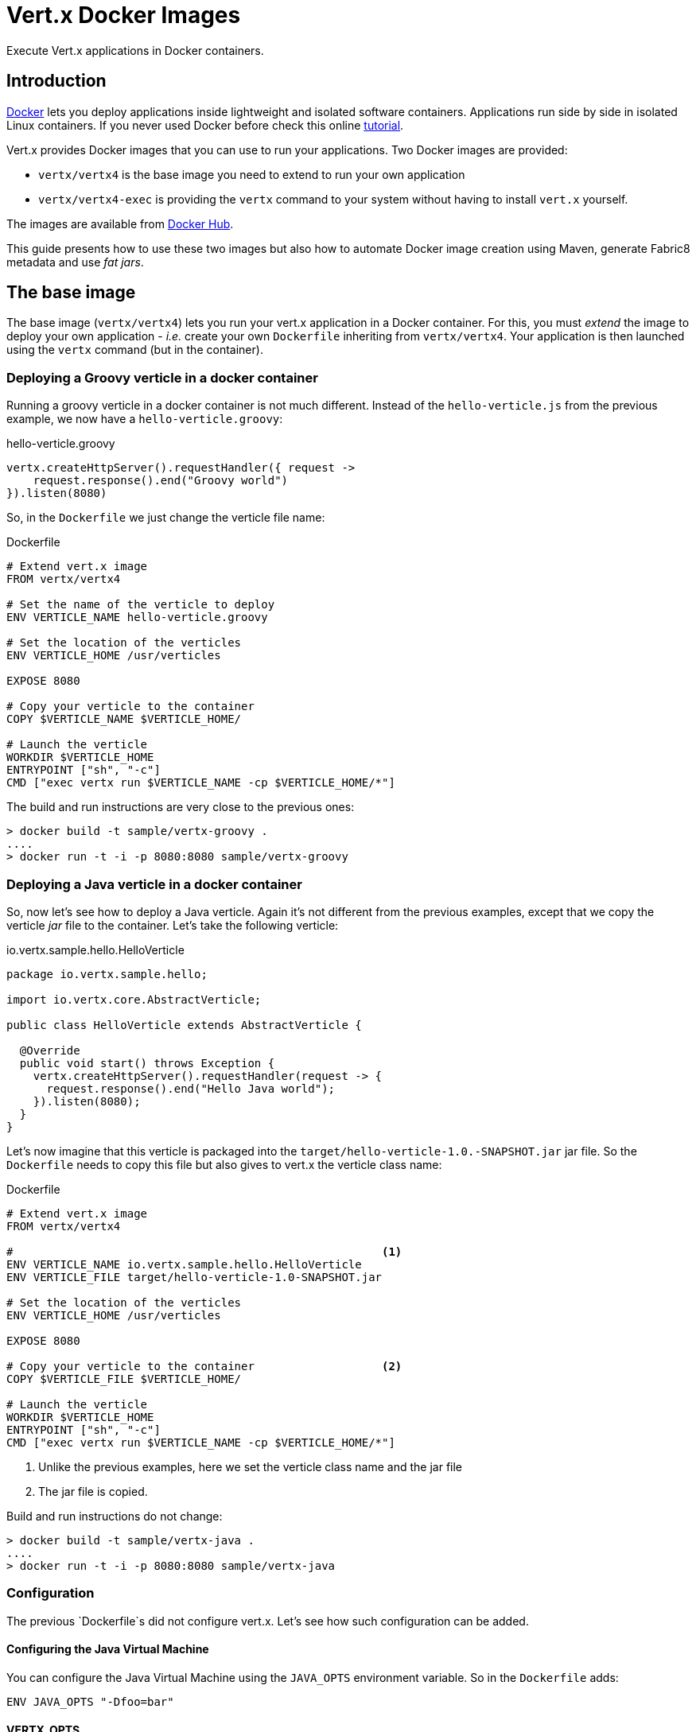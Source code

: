 # Vert.x Docker Images

Execute Vert.x applications in Docker containers.

== Introduction

https://www.docker.com/[Docker] lets you deploy applications inside lightweight and isolated software containers.
Applications run side by side in isolated Linux containers. If you never used Docker before check this online https://docs.docker.com/get-started/[tutorial].

Vert.x provides Docker images that you can use to run your applications. Two Docker images are provided:

* `vertx/vertx4` is the base image you need to extend to run your own application
* `vertx/vertx4-exec` is providing the `vertx` command to your system without having to install `vert.x` yourself.

The images are available from https://hub.docker.com/u/vertx/[Docker Hub].

This guide presents how to use these two images but also how to automate Docker image creation using Maven, generate
Fabric8 metadata and use _fat jars_.

== The base image

The base image (`vertx/vertx4`) lets you run your vert.x application in a Docker container. For this, you must
_extend_ the image to deploy your own application - _i.e._ create your own `Dockerfile` inheriting from
`vertx/vertx4`. Your application is then  launched using the `vertx` command (but in the container).

=== Deploying a Groovy verticle in a docker container

Running a groovy verticle in a docker container is not much different. Instead of the `hello-verticle.js` from the
previous example, we now have a `hello-verticle.groovy`:

.hello-verticle.groovy
[source, groovy]
----
vertx.createHttpServer().requestHandler({ request ->
    request.response().end("Groovy world")
}).listen(8080)
----

So, in the `Dockerfile` we just change the verticle file name:

.Dockerfile
[source]
----
# Extend vert.x image
FROM vertx/vertx4

# Set the name of the verticle to deploy
ENV VERTICLE_NAME hello-verticle.groovy

# Set the location of the verticles
ENV VERTICLE_HOME /usr/verticles

EXPOSE 8080

# Copy your verticle to the container
COPY $VERTICLE_NAME $VERTICLE_HOME/

# Launch the verticle
WORKDIR $VERTICLE_HOME
ENTRYPOINT ["sh", "-c"]
CMD ["exec vertx run $VERTICLE_NAME -cp $VERTICLE_HOME/*"]
----

The build and run instructions are very close to the previous ones:

[source]
----
> docker build -t sample/vertx-groovy .
....
> docker run -t -i -p 8080:8080 sample/vertx-groovy
----

=== Deploying a Java verticle in a docker container

So, now let's see how to deploy a Java verticle. Again it's not different from the previous examples, except that we
copy the verticle _jar_ file to the container. Let's take the following verticle:

.io.vertx.sample.hello.HelloVerticle
[source, java]
----
package io.vertx.sample.hello;

import io.vertx.core.AbstractVerticle;

public class HelloVerticle extends AbstractVerticle {

  @Override
  public void start() throws Exception {
    vertx.createHttpServer().requestHandler(request -> {
      request.response().end("Hello Java world");
    }).listen(8080);
  }
}
----

Let's now imagine that this verticle is packaged into the `target/hello-verticle-1.0.-SNAPSHOT.jar` jar file. So the
`Dockerfile` needs to copy this file but also gives to vert.x the verticle class name:

.Dockerfile
----
# Extend vert.x image
FROM vertx/vertx4

#                                                       <1>
ENV VERTICLE_NAME io.vertx.sample.hello.HelloVerticle
ENV VERTICLE_FILE target/hello-verticle-1.0-SNAPSHOT.jar

# Set the location of the verticles
ENV VERTICLE_HOME /usr/verticles

EXPOSE 8080

# Copy your verticle to the container                   <2>
COPY $VERTICLE_FILE $VERTICLE_HOME/

# Launch the verticle
WORKDIR $VERTICLE_HOME
ENTRYPOINT ["sh", "-c"]
CMD ["exec vertx run $VERTICLE_NAME -cp $VERTICLE_HOME/*"]
----
<1> Unlike the previous examples, here we set the verticle class name and the jar file
<2> The jar file is copied.

Build and run instructions do not change:

[source]
----
> docker build -t sample/vertx-java .
....
> docker run -t -i -p 8080:8080 sample/vertx-java
----

=== Configuration

The previous `Dockerfile`s did not configure vert.x. Let's see how such configuration can be added.

==== Configuring the Java Virtual Machine

You can configure the Java Virtual Machine using the `JAVA_OPTS` environment variable. So in the `Dockerfile` adds:

[source]
----
ENV JAVA_OPTS "-Dfoo=bar"
----

==== VERTX_OPTS

System variables specific to vert.x can be configured using the `VERTX_OPTS` environment variable:

[source]
----
ENV VERTX_OPTS "-Dvertx.options.eventLoopPoolSize=26 -Dvertx.options.deployment.worker=true"
----

==== Classpath

You can configure the classpath of the application using either the `-cp` parameter of the vert.x command or the
`CLASSPATH` environment variable:

[source]
----
ENV CLASSPATH "/usr/verticles/libs/foo.jar:/usr/verticles/libs/bar.jar:"
----

==== Logging

To configure the `logging.properties` file (that let you customize JUL loggers`), set the `VERTX_JUL_CONFIG`
environment variables:

[source]
----
COPY ./logging.properties $VERTICLE_HOME/                       <1>
ENV VERTX_JUL_CONFIG $VERTICLE_HOME/logging.properties          <2>
----
<1> Copy your `logging.properties` file
<2> Set the `VERTX_JUL_CONFIG` environment variable

==== Clustering

You can provide your own `cluster.xml` file, and add it to the classpath. To build a dynamic classpath from all the
file contained in `$VERTICLE_HOME` you can use:

[source]
----
COPY ./cluster.xml $VERTICLE_HOME/
# ...
CMD [export CLASSPATH=`find $VERTICLE_HOME -printf '%p:' | sed 's/:$//'`; exec vertx run $VERTICLE_NAME"]
----

Notice the `export CLASSPATH=...;` part in the `CMD` instruction. It builds the value of the `CLASSPATH` variable from
the content of the `$VERTICLE_HOME` directory. This tricks is useful to compute large and dynamic classpath.

=== Build Docker Images with Maven

There are a couple of Maven plugins to build your Docker images during your Maven build process. This example uses the
https://github.com/spotify/docker-maven-plugin[docker-maven-plugin] from Spotify.

First, create your Java project as usual. So your sources are located in `src/main/java`... Then create a
`src/main/docker` directory and create a `Dockerfile` inside:

[source]
----
.
├── pom.xml
├── src
│   └── main
│       ├── docker
│       │   └── Dockerfile
│       └── java
│           └── io
│               └── vertx
│                   └── example
│                       └── HelloWorldVerticle.java
├── target
----

In the `pom.xml` file add the following plugin configuration

[source, xml]
----
<groupId>com.spotify</groupId>
<artifactId>docker-maven-plugin</artifactId>
<version>0.2.8</version>
<executions>
  <execution>
    <id>docker</id>
    <phase>package</phase>
    <goals>
      <goal>build</goal>
    </goals>
  </execution>
</executions>
<configuration>
  <dockerDirectory>${project.basedir}/src/main/docker</dockerDirectory>
  <!-- Configure the image name -->
  <imageName>sample/vertx-hello</imageName>
  <resources>
    <resource>
      <targetPath>/verticles</targetPath>
      <directory>${project.build.directory}</directory>
      <includes>
        <include>${project.artifactId}-${project.version}.jar</include>
      </includes>
    </resource>
    <!-- don't forget to also add all the dependencies required by your application -->
  </resources>
</configuration>
</plugin>
----

The plugin copies the listed content into `target/docker`. Each resource is copied into the set `targetPath`. So edit
 the `src/main/docker/Dockerfile` and add the following content:

[source]
----
FROM vertx/vertx4

ENV VERTICLE_HOME /usr/verticles
ENV VERTICLE_NAME io.vertx.example.HelloWorldVerticle

COPY ./verticles $VERTICLE_HOME

ENTRYPOINT ["sh", "-c"]
CMD ["exec vertx run $VERTICLE_NAME -cp $VERTICLE_HOME/*"]
----

It's basically the same content as we saw above. The copy is a bit different as the plugin have placed
files in the same directory as the `Dockerfile`.

Once configured the image is built using: `mvn clean package`

=== Build Docker Images for Fabric 8

http://fabric8.io/[Fabric 8] is an open source set of micro-services that run on top of Kubernetes and OpenShift V3 to
 provide management, continuous delivery and iPaas facilities. You can execute vert.x application on top of Fabric 8
 by packaging them into a Docker image. However, additional metadata is required. In this example, we are going to
 use the https://github.com/rhuss/docker-maven-plugin[docker-maven-plugin] from Roland Huß.

Let's set up the following structure:

[source]
----
.
├── pom.xml
├── src
│   └── main
│       ├── docker
│       │   └── assembly.xml
│       └── java
│           └── io
│               └── vertx
│                   └── example
│                       └── HelloWorldVerticle.java
└── target
----

Unlike the maven plugin from Spotify, this plugin takes an `assembly.xml` as input. The file lists all the files that
 need to be copied to the docker container such as:

[source, xml]
----
 <assembly>
   <dependencySets>
     <dependencySet>
       <includes>
         <include>:${project.artifactId}</include>
       </includes>
       <outputDirectory>.</outputDirectory>
     </dependencySet>
   </dependencySets>
 </assembly>
----

The rest of the `Dockerfile configuration is given in the `pom.xml` file. Add the following plugin to the `pom.xml`
 file:

[source,xml]
----
 <plugin>
  <groupId>org.jolokia</groupId>
  <artifactId>docker-maven-plugin</artifactId>
  <version>0.11.5</version>
  <executions>
    <execution>
      <id>build</id>
      <phase>package</phase>
      <goals>
        <goal>build</goal>
      </goals>
    </execution>
  </executions>
  <configuration>
    <images>
      <image>
        <name>${docker.image}</name>
        <build>
          <from>vertx/vertx4</from>
          <tags>
            <tag>${project.version}</tag>
          </tags>
          <ports>
            <port>8080</port>
          </ports>
          <command>vertx run io.vertx.example.HelloWorldVerticle -cp
            /usr/verticles/${project.artifactId}-${project.version}.jar
          </command>
          <assembly>
            <mode>dir</mode>
            <basedir>/usr/verticles</basedir>
            <descriptor>assembly.xml</descriptor>
          </assembly>
        </build>
      </image>
    </images>
  </configuration>
 </plugin>
----

To configure the container more finely, check the
https://github.com/rhuss/docker-maven-plugin/blob/master/doc/manual.md[manual]. All the _instructions_ we put in the
`Dockerfile` can be set from the plugin.

NOTE: The previous `pom.xml` file use a properties called `docker.image` setting the image name. Don't forget to set
it in your pom.xml` file.

Once you have this configuration in place, we need a second plugin to generate the metadata required by Fabric8:

[source, xml]
----
<plugin>
<groupId>io.fabric8</groupId>
<artifactId>fabric8-maven-plugin</artifactId>
<version>2.1.4</version>
<executions>
  <execution>
    <id>json</id>
    <phase>generate-resources</phase>
    <goals>
      <goal>json</goal>
    </goals>
  </execution>
  <execution>
    <id>attach</id>
    <phase>package</phase>
    <goals>
      <goal>attach</goal>
    </goals>
  </execution>
</executions>
</plugin>
----

Once set up, you can build your docker image with: `mvn clean package`. It creates the `kubernates.json` file
required by Fabric8. Then push your image on the Docker Registry provided by Fabric8:

[source, sh]
----
docker push $DOCKER_REGISTRY/sample/vertx-hello
----

Don't forget to set the `DOCKER_REGISTRY` url to point on the registry managed by Fabric8. The last step is to
_apply_ it with:

[source,sh]
----
mvn io.fabric8:fabric8-maven-plugin:2.1.4:apply
----

== The executable image

The `vertx/vertx4-exec` image provides the `vertx` command to the host. So no need to install vert.x on your machine,
 you can just use this docker image.

For instance:

[source, shell]
----
> docker run -i -t vertx/vertx4-exec -version
4.1.5
----

To run a verticle:

[source, shell]
----
docker run -i -t -p 8080:8080 \
    -v $PWD:/verticles vertx/vertx4-exec \
    run io.vertx.sample.RandomGeneratorVerticle \
    -cp /verticles/MY_VERTICLE.jar
----

This command mounts the current directory (`PWD`) into `/verticles` and then launch the `vertx run` command. Notice the
`-cp` parameter reusing the `/verticles` directory.

=== Customizing the stack

The `vertx/vertx4-exec` image provides the default "full" Vert.x stack. You may want to customize this stack and create
 your own exec image. First, create a `vertx-stack.json` file:

[source,json]
----
{
  "variables": {
    "vertx.version": "3.3.3"
  },
  "dependencies": [
    {
      "groupId": "io.vertx",
      "artifactId": "vertx-web",
      "version": "${vertx.version}",
      "included": true
    }
  ]
}
----

You can list any dependency you need, not just the Vert.x artifacts
(refer to the http://vertx.io/docs/vertx-stack-manager/stack-manager/[Stack Manager documentation] for details).

Then write a `Dockerfile` for your custom executable image:

----
FROM vertx/vertx4-exec                                     <1>

COPY vertx-stack.json ${VERTX_HOME}/vertx-stack.json       <2>

RUN vertx resolve && rm -rf ${HOME}/.m2                    <3>
----
<1> Extend the Vert.x executable image
<2> Replace the stack file in the Vert.x command installation
<3> Resolve dependencies

You should know be able to build your custom executable image:

[source,shell]
----
docker build -t mycompany/my-vertx4-exec .
----

And run your verticle:

[source,shell]
----
docker run -i -t -p 8080:8080 \
    -v $PWD:/verticles mycompany/my-vertx4-exec \
    run io.vertx.sample.RandomGeneratorVerticle \
    -cp /verticles/MY_VERTICLE.jar
----

== Deploying a fat jar

It is also possible to deploy a Vert.x application packaged as a _fat jar_ into a docker container. For this you
don't need the images provided by Vert.x, you can directly use a base _Java_ image. Let's have a look.

First, be sure your application is packaged as a _fat jar_. Then, use the following `Dockerfile`:

[source]
----
FROM openjdk:8-jre-alpine                                           <1>

ENV VERTICLE_FILE hello-verticle-fatjar-3.0.0-SNAPSHOT-fat.jar      <2>

# Set the location of the verticles
ENV VERTICLE_HOME /usr/verticles

EXPOSE 8080

# Copy your fat jar to the container
COPY target/$VERTICLE_FILE $VERTICLE_HOME/                          <3>

# Launch the verticle
WORKDIR $VERTICLE_HOME
ENTRYPOINT ["sh", "-c"]
CMD ["exec java -jar $VERTICLE_FILE"]                               <4>
----
<1> Extend the image providing OpenJDK 8, use the one you want
<2> Set the `VERTICLE_FILE` to point on the _fat jar_
<3> Copy the _Fat jar_ from _target_. Change it if you don't use Maven.
<4> Launch the application using the `java` executable (instead of `vertx`

It's basically the same `Dockerfile` as before. However, this time we extend `java:8` instead of the `vertx/vertx4`
image. Then we copy the fat jar to the container, and launch it with the `java` executable. All the configuration
settings presented above are still valid.

Build and run the container with:

[source]
----
> docker build -t sample/vertx-java-fat .
....
> docker run -t -i -p 8080:8080 sample/vertx-java-fat
----
